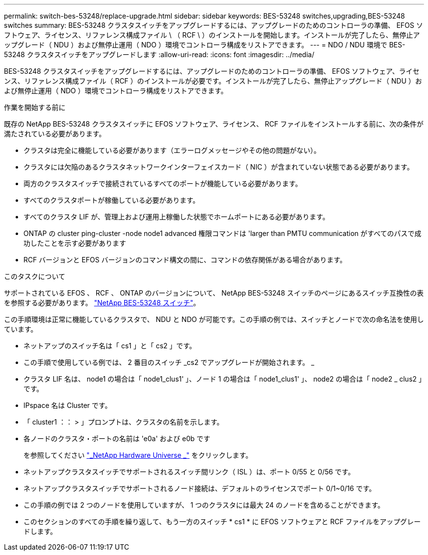 ---
permalink: switch-bes-53248/replace-upgrade.html 
sidebar: sidebar 
keywords: BES-53248 switches,upgrading,BES-53248 switches 
summary: BES-53248 クラスタスイッチをアップグレードするには、アップグレードのためのコントローラの準備、 EFOS ソフトウェア、ライセンス、リファレンス構成ファイル \ （ RCF \ ）のインストールを開始します。インストールが完了したら、無停止アップグレード（ NDU ）および無停止運用（ NDO ）環境でコントローラ構成をリストアできます。 
---
= NDO / NDU 環境で BES-53248 クラスタスイッチをアップグレードします
:allow-uri-read: 
:icons: font
:imagesdir: ../media/


[role="lead"]
BES-53248 クラスタスイッチをアップグレードするには、アップグレードのためのコントローラの準備、 EFOS ソフトウェア、ライセンス、リファレンス構成ファイル（ RCF ）のインストールが必要です。インストールが完了したら、無停止アップグレード（ NDU ）および無停止運用（ NDO ）環境でコントローラ構成をリストアできます。

.作業を開始する前に
既存の NetApp BES-53248 クラスタスイッチに EFOS ソフトウェア、ライセンス、 RCF ファイルをインストールする前に、次の条件が満たされている必要があります。

* クラスタは完全に機能している必要があります（エラーログメッセージやその他の問題がない）。
* クラスタには欠陥のあるクラスタネットワークインターフェイスカード（ NIC ）が含まれていない状態である必要があります。
* 両方のクラスタスイッチで接続されているすべてのポートが機能している必要があります。
* すべてのクラスタポートが稼働している必要があります。
* すべてのクラスタ LIF が、管理上および運用上稼働した状態でホームポートにある必要があります。
* ONTAP の cluster ping-cluster -node node1 advanced 権限コマンドは 'larger than PMTU communication がすべてのパスで成功したことを示す必要があります
* RCF バージョンと EFOS バージョンのコマンド構文の間に、コマンドの依存関係がある場合があります。


.このタスクについて
サポートされている EFOS 、 RCF 、 ONTAP のバージョンについて、 NetApp BES-53248 スイッチのページにあるスイッチ互換性の表を参照する必要があります。 http://mysupport.netapp.com/site["NetApp BES-53248 スイッチ"^]。

この手順環境は正常に機能しているクラスタで、 NDU と NDO が可能です。この手順の例では、スイッチとノードで次の命名法を使用しています。

* ネットアップのスイッチ名は「 cs1 」と「 cs2 」です。
* この手順で使用している例では、 2 番目のスイッチ _cs2 でアップグレードが開始されます。 _
* クラスタ LIF 名は、 node1 の場合は「 node1_clus1' 」、ノード 1 の場合は「 node1_clus1' 」、 node2 の場合は「 node2 _ clus2 」です。
* IPspace 名は Cluster です。
* 「 cluster1 ：： > 」プロンプトは、クラスタの名前を示します。
* 各ノードのクラスタ・ポートの名前は 'e0a' および e0b です
+
を参照してください https://hwu.netapp.com/Home/Index["_NetApp Hardware Universe _"^] をクリックします。

* ネットアップクラスタスイッチでサポートされるスイッチ間リンク（ ISL ）は、ポート 0/55 と 0/56 です。
* ネットアップクラスタスイッチでサポートされるノード接続は、デフォルトのライセンスでポート 0/1~0/16 です。
* この手順の例では 2 つのノードを使用していますが、 1 つのクラスタには最大 24 のノードを含めることができます。
* このセクションのすべての手順を繰り返して、もう一方のスイッチ * cs1 * に EFOS ソフトウェアと RCF ファイルをアップグレードします。

